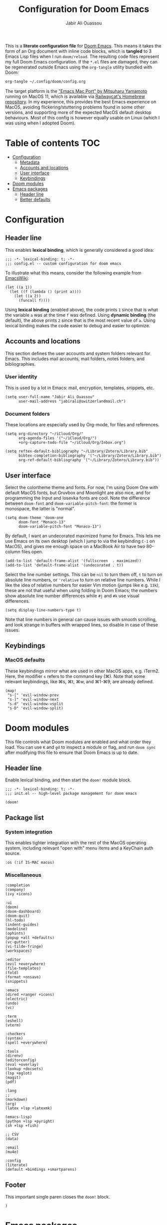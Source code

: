 #+TITLE: Configuration for Doom Emacs
#+AUTHOR: Jabir Ali Ouassou
#+PROPERTY: header-args :tangle yes :cache yes :results silent

This is a *literate configuration file* for [[https://github.com/hlissner/doom-emacs][Doom Emacs]]. This means it takes
the form of an Org document with inline code blocks, which is *tangled* to 3
Emacs Lisp files when I run =doom/reload=. The resulting code files represent
my full Doom Emacs configuration. If the =*.el= files are damaged, they can be
regenerated outside Emacs using the =org-tangle= utility bundled with Doom:
#+begin_src bash
org-tangle ~/.config/doom/config.org
#+end_src

The target platform is the [[https://bitbucket.org/mituharu/emacs-mac/src/master/]["Emacs Mac Port" by Mitsuharu Yamamoto]] running
on MacOS 11, which is available via [[https://github.com/railwaycat/homebrew-emacsmacport][Railwaycat's Homebrew repository]]. In
my experience, this provides the best Emacs experience on MacOS, avoiding
flickering/stuttering problems found in some other versions, and supporting
more of the expected MacOS default desktop behaviours. Most of this config
is however equally usable on Linux (which I was using when I adopted Doom).

* Table of contents :TOC:
- [[#configuration][Configuration]]
  - [[#metadata][Metadata]]
  - [[#accounts-and-locations][Accounts and locations]]
  - [[#user-interface][User interface]]
  - [[#keybindings][Keybindings]]
- [[#doom-modules][Doom modules]]
- [[#emacs-packages][Emacs packages]]
  - [[#header-line][Header line]]
  - [[#better-defaults][Better defaults]]

* Configuration
:PROPERTIES:
:header-args: :tangle config.el
:END:

** Header line
This enables *lexical binding*, which is generally considered a good idea:
#+begin_src elisp
;;; -*- lexical-binding: t; -*-
;;; config.el -- custom configuration for doom emacs
#+end_src

To illustrate what this means, consider the following example from [[https://www.emacswiki.org/emacs/DynamicBindingVsLexicalBinding][EmacsWiki]]:
#+begin_src elisp :tangle no
    (let ((a 1))
      (let ((f (lambda () (print a))))
        (let ((a 2))
          (funcall f))))
#+end_src
Using *lexical binding* (enabled above), the code prints =1= since that is
what the variable =a= was at the time =f= was defined. Using *dynamic binding*
(the default), the above prints =2= since that is the most recent value of =a=.
Using lexical binding makes the code easier to debug and easier to optimize.

** Accounts and locations
This section defines the user accounts and system folders relevant for Emacs.
This includes mail accounts, mail folders, notes folders, and bibliographies.

*** User identity
This is used by a lot in Emacs: mail, encryption, templates, snippets, etc.
#+begin_src elisp
(setq user-full-name "Jabir Ali Ouassou"
      user-mail-address "jabirali@switzerlandmail.ch")
#+end_src

*** Document folders
These locations are especially used by Org-mode, for files and references.
#+begin_src elisp
(setq org-directory "~/iCloud/Org/"
      org-agenda-files '("~/iCloud/Org/")
      +org-capture-todo-file "~/iCloud/Org/Inbox.org")

(setq reftex-default-bibliography "~/Library/Zotero/Library.bib"
      bibtex-completion-bibliography '("~/Library/Zotero/Library.bib")
      org-ref-default-bibliography '("~/Library/Zotero/Library.bib"))
#+end_src

** User interface
Select the colortheme theme and fonts. For now, I'm using Doom One with default
MacOS fonts, but Gruvbox and Moonlight are also nice, and for programming the
Input and Iosevka fonts are cool. Note the difference between =doom-font= and
=doom-variable-pitch-font=: the former is monospace, the latter is "normal".
#+begin_src elisp
(setq doom-theme 'doom-one
      doom-font "Monaco-13"
      doom-variable-pitch-font "Monaco-13")
#+end_src

By default, I want an undecorated maximized frame for Emacs. This lets me use
Emacs on its own desktop (which I jump to via the keybinding =C-1= on MacOS),
and gives me enough space on a MacBook Air to have two 80-column files open.
#+begin_src elisp
(add-to-list 'default-frame-alist '(fullscreen  . maximized))
(add-to-list 'default-frame-alist '(undecorated . t))
#+end_src

Select the line number settings. This can be =nil= to turn them off, =t= to turn
on absolute line numbers, or ='relative= to turn on relative line numbers. While
I like the idea of relative numbers for easier Vim motion (jumps like e.g. =13k=),
these are not that useful when using folding in Doom Emacs; the numbers show
absolute line number differences while =#j= and =#k= use visual differences.
#+begin_src elisp
(setq display-line-numbers-type t)
#+end_src
Note that line numbers in general can cause issues with smooth scrolling, and
look strange in buffers with wrapped lines, so disable in case of these issues.

** Keybindings
*** MacOS defaults
These keybindings mirror what are used in other MacOS apps, e.g. iTerm2.
Here, the modifier =s= refers to the command key (⌘). Note that some
relevant keybindings, like ⌘s, ⌘t, ⌘w, and ⌘1-⌘9, are already defined.
#+begin_src elisp
(map!
 "s-[" 'evil-window-prev
 "s-]" 'evil-window-next
 "s-d" 'evil-window-vsplit
 "s-D" 'evil-window-split)
#+end_src

* Doom modules
:PROPERTIES:
:header-args: :tangle init.el
:END:

This file controls what Doom modules are enabled and what order they load.
You can use =K= and =gd= to inspect a module or flag, and run =doom sync=
after modifying this file to ensure that Doom Emacs is up to date.

** Header line
Enable lexical binding, and then start the =doom!= module block.
#+begin_src elisp
;;; -*- lexical-binding: t; -*-
;;; init.el -- high-level package management for doom emacs

(doom!
#+end_src

** Package list
*** System integration
This enables tighter integration with the rest of the MacOS operating system, 
including relevant "open with" menu items and a KeyChain auth source.
#+begin_src elisp
:os (:if IS-MAC macos)
#+end_src


*** Miscellaneous
#+begin_src elisp
       :completion
       (company)
       (ivy +icons)

       :ui
       (doom)
       (doom-dashboard)
       (doom-quit)
       (hl-todo)
       (indent-guides)
       (modeline)
       (ophints)
       (popup +all +defaults)
       (vc-gutter)
       (vi-tilde-fringe)
       (workspaces)

       :editor
       (evil +everywhere)
       (file-templates)
       (fold)
       (format +onsave)
       (snippets)

       :emacs
       (dired +ranger +icons)
       (electric)
       (undo)
       (vc)

       :term
       (eshell)
       (vterm)

       :checkers
       (syntax)
       (spell +everywhere)

       :tools
       (direnv)
       (editorconfig)
       (eval +overlay)
       (lookup +docsets)
       (lsp +eglot)
       (magit)
       (pdf)

       :lang
       ;;
       (markdown)
       (org)
       (latex +lsp +latexmk)

       (emacs-lisp)
       (python +lsp +pyright)
       (sh +lsp +fish)

       ;; CSV
       (data)

       :email
       (mu4e)

       :config
       (literate)
       (default +bindings +smartparens)
#+end_src

** Footer
This important single paren closes the =doom!= block.
#+begin_src elisp
)
#+end_src

* Emacs packages
:PROPERTIES:
:header-args: :tangle packages.el
:END:

This is a separate list of packages to enable or disable, which is tangled to a
separate Doom configuration file =packages.el=. See the =package!= macro for
more information about how to enable things, with the keywords =:recipe= for
stuff like GitHub packages and =:disable= to turn off built-in packages.

Remember to run =doom sync= after updating this section!

** Header line
Disable byte-compilation of the package file.
#+begin_src elisp
;;; -*- no-byte-compile: t; -*-
;;; packages.el -- low-level package management for doom emacs
#+end_src

** Better defaults
Disable the =hl-line= package. While it can look nice, it turns out simply being
distracting in modes like e.g. Org-mode, since (1) indentation is not highlighted
and (2) line-wrapping makes the size of the highlights inconsistent as you scroll.
#+begin_src elisp
(package! hl-line :disable t)
#+end_src
